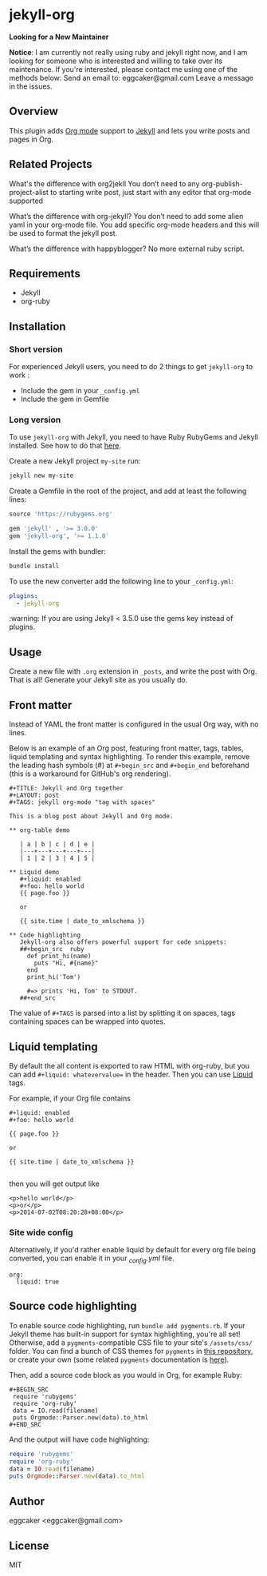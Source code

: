 * jekyll-org

*Looking for a New Maintainer*
 
*Notice*: I am currently not really using ruby and jekyll right now, and I am looking for someone who is interested and willing to take over its maintenance. If you're interested, please contact me using one of the methods below:
Send an email to: eggcaker@gmail.com
Leave a message in the issues.

** Overview

This plugin adds [[http://orgmode.org/][Org mode]] support to [[http://jekyllrb.com][Jekyll]] and lets you write posts
and pages in Org.

** Related Projects 
   
What's the difference with org2jekll 
You don’t need to any org-publish-project-alist to starting write post, just start with any editor that org-mode supported

What’s the difference with org-jekyll?
You don’t need to add some alien yaml in your org-mode file. You add specific org-mode headers and this will be used to format the jekyll post.

What’s the difference with happyblogger?
No more external ruby script. 

** Requirements

- Jekyll
- org-ruby

** Installation
*** Short version

For experienced Jekyll users, you need to do 2 things to get
~jekyll-org~ to work :

- Include the gem in your ~_config.yml~
- Include the gem in Gemfile

*** Long version

To use ~jekyll-org~ with Jekyll, you need to have Ruby RubyGems and
Jekyll installed.  See how to do that [[http://jekyllrb.com/docs/installation/][here]].

Create a new Jekyll project ~my-site~ run:

#+begin_src sh
jekyll new my-site
#+end_src

Create a Gemfile in the root of the project, and add at least the
following lines:

#+begin_src ruby
source 'https://rubygems.org'

gem 'jekyll' , '>= 3.0.0'
gem 'jekyll-org', '>= 1.1.0'
#+end_src

Install the gems with bundler:

#+begin_src sh
bundle install
#+end_src

To use the new converter add the following line to your ~_config.yml~:

#+begin_src yml
plugins:
  - jekyll-org
#+end_src

:warning: If you are using Jekyll < 3.5.0 use the gems key instead of plugins.

** Usage

Create a new file with =.org= extension in =_posts=, and write the post
with Org. That is all! Generate your Jekyll site as you usually do.

** Front matter

Instead of YAML the front matter is configured in the usual Org way,
with no lines.   

Below is an example of an Org post, featuring front matter, tags, tables,
liquid templating and syntax highlighting. To render this example, remove
the leading hash symbols (#) at =#+begin_src= and =#+begin_end= beforehand
(this is a workaround for GitHub's org rendering).

#+BEGIN_EXAMPLE
#+TITLE: Jekyll and Org together
#+LAYOUT: post
#+TAGS: jekyll org-mode "tag with spaces"

This is a blog post about Jekyll and Org mode.

** org-table demo 

   | a | b | c | d | e |
   |---+---+---+---+---|
   | 1 | 2 | 3 | 4 | 5 |

** Liquid demo 
   #+liquid: enabled
   #+foo: hello world
   {{ page.foo }}

   or

   {{ site.time | date_to_xmlschema }}
   
** Code highlighting
   Jekyll-org also offers powerful support for code snippets:
   ##+begin_src  ruby 
     def print_hi(name)
       puts "Hi, #{name}"
     end
     print_hi('Tom')

     #=> prints 'Hi, Tom' to STDOUT.
   ##+end_src
#+END_EXAMPLE

The value of =#+TAGS= is parsed into a list by splitting it on spaces,
tags containing spaces can be wrapped into quotes.

** Liquid templating

By default the all content is exported to raw HTML with org-ruby, but
you can add =#+liquid: whatevervalue== in the header.  Then you can use
[[http://docs.shopify.com/themes/liquid-documentation/basics][Liquid]] tags.

For example, if your Org file contains

#+BEGIN_EXAMPLE
#+liquid: enabled
#+foo: hello world

{{ page.foo }}

or

{{ site.time | date_to_xmlschema }}

#+END_EXAMPLE

then you will get output like

#+BEGIN_EXAMPLE
<p>hello world</p>
<p>or</p>
<p>2014-07-02T08:20:28+08:00</p>
#+END_EXAMPLE

*** Site wide config

Alternatively, if you'd rather enable liquid by default for every
org file being converted, you can enable it in your /_config.yml/
file.

#+BEGIN_EXAMPLE
org:
  liquid: true
#+END_EXAMPLE

** Source code highlighting

To enable source code highlighting, run =bundle add pygments.rb=. If your Jekyll
theme has built-in support for syntax highlighting, you're all set! Otherwise, add a =pygments=-compatible
CSS file to your site's =/assets/css/= folder. You can find a bunch of CSS themes for =pygments= in
[[https://github.com/richleland/pygments-css][this repository]], or create your own (some related =pygments= documentation is [[https://pygments.org/docs/styles/][here]]).

Then, add a source code block as you would in Org, for example Ruby:

#+BEGIN_EXAMPLE
#+BEGIN_SRC
 require 'rubygems'
 require 'org-ruby'
 data = IO.read(filename)
 puts Orgmode::Parser.new(data).to_html
#+END_SRC
#+END_EXAMPLE

And the output will have code highlighting:

#+BEGIN_SRC ruby
 require 'rubygems'
 require 'org-ruby'
 data = IO.read(filename)
 puts Orgmode::Parser.new(data).to_html
#+END_SRC

** Author

eggcaker <eggcaker@gmail.com>

** License

MIT
